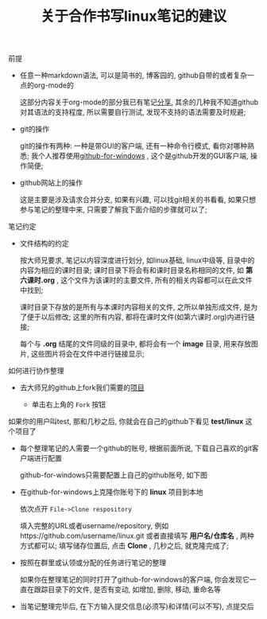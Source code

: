 #+TITLE: 关于合作书写linux笔记的建议

**** 前提

     - 任意一种markdown语法, 可以是简书的, 博客园的, github自带的或者复杂一点的org-mode的

       这部分内容关于org-mode的部分我已有笔记[[file:org-mode简介.org][分享]], 其余的几种我不知道github对其语法的支持程度, 所以需要自行测试, 发现不支持的语法需要及时规避;

     - git的操作

       git的操作有两种: 一种是带GUI的客户端, 还有一种命令行模式, 看你对哪种熟悉; 我个人推荐使用[[https://desktop.github.com/][github-for-windows]] , 这个是github开发的GUI客户端, 操作简便;

     - github网站上的操作

       这是主要是涉及请求合并分支, 如果有兴趣, 可以找git相关的书看看, 如果只想参与笔记的整理中来, 只需要了解我下面介绍的步骤就可以了;

**** 笔记约定

     - 文件结构的约定

       按大师兄要求, 笔记以内容深度进行划分, 如linux基础, linux中级等, 目录中的内容为相应的课时目录; 课时目录下将会有和课时目录名称相同的文件, 如 *第六课时.org* , 这个文件为该课时的主要文件, 所有的相关内容都可以在此文件中找到;

       课时目录下存放的是所有与本课时内容相关的文件, 之所以单独形成文件, 是为了便于以后修改; 这里的所有内容, 都将在课时文件(如第六课时.org)内进行链接;

       每个与 *.org* 结尾的文件同级的目录中, 都将会有一个 *image* 目录, 用来存放图片, 这些图片将会在文件中进行链接显示;

**** 如何进行协作整理

     - 去大师兄的github上fork我们需要的[[https://github.com/ajing2/linux][项目]]

       - 单击右上角的 =Fork= 按钮

	 [[file:image/github-fork.png]]

	 如果你的用户叫test, 那和几秒之后, 你就会在自己的github下看见 *test/linux* 这个项目了

     - 每个整理笔记的人需要一个github的账号, 根据前面所说, 下载自己喜欢的git客户端进行配置

       github-for-windows只需要配置上自己的github账号, 如下图

       [[file:image/github-for-windows-login.png]]

     - 在github-for-windows上克隆你账号下的 *linux* 项目到本地

       依次点开 =File->Clone respository=

       [[file:image/github-file.png]]

       [[file:image/github-clone-repository.png]]

       填入完整的URL或者username/repository, 例如https://github.com/username/linux.git 或者直接填写 *用户名/仓库名* , 两种方式都可以; 填写储存位置后, 点击 *Clone* , 几秒之后, 就克隆完成了;

     - 按照在群里或认领或分配的任务进行笔记的整理

       如果你在整理笔记的同时打开了github-for-windows的客户端, 你会发现它一直在跟踪目录下的文件, 是否有变动, 如增加, 删除, 移动, 重命名等

       [[file:image/github-changes.png]]

     - 当笔记整理完毕后, 在下方输入提交信息(必须写)和详情(可以不写), 点提交后

